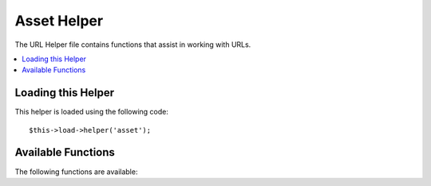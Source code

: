 ##########
Asset Helper
##########

The URL Helper file contains functions that assist in working with URLs.

.. contents::
  :local:

.. raw:: html

  <div class="custom-index container"></div>

Loading this Helper
===================

This helper is loaded using the following code::

	$this->load->helper('asset');

Available Functions
===================

The following functions are available:

.. php:function:: asset_version([$uri = ''[, $protocol = NULL]])

	:param	string	$uri: Asset URI string
	:param	string	$protocol: Protocol, e.g. 'http' or 'https'
	:returns:	Site URL with version identifier
	:rtype:	string

  Returns an asset URL with the addition of a version identifier. Version
  identifiers are especially useful when assets are cached in the users
  browser.

  You are encourage to use this function whenever you want to generate an asset
  url because it enables the browser to force the refresh of assets when a
  change is made.

  Segments can be passed as strings just like the ``base_url()`` helper. Here is
  an example::

    echo asset_version('assets/css/bootstrap.css');

  The above example would return something like this:
  *http://mysite.com/assets/css/bootstrap.css?v=1*

